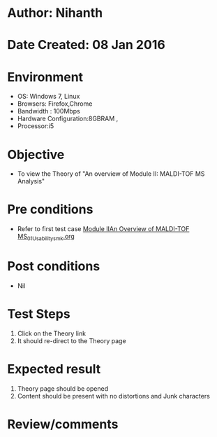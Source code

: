 * Author: Nihanth
* Date Created: 08 Jan 2016
* Environment
  - OS: Windows 7, Linux
  - Browsers: Firefox,Chrome
  - Bandwidth : 100Mbps
  - Hardware Configuration:8GBRAM , 
  - Processor:i5

* Objective
  - To view the Theory of "An overview of Module II: MALDI-TOF MS Analysis"

* Pre conditions
  - Refer to first test case [[https://github.com/Virtual-Labs/protein-engg-iitb/blob/master/test-cases/integration_test-cases/Module IIAn Overview of MALDI-TOF MS/Module IIAn Overview of MALDI-TOF MS_01_Usability_smk.org][Module IIAn Overview of MALDI-TOF MS_01_Usability_smk.org]]

* Post conditions
  - Nil
* Test Steps
  1. Click on the Theory link 
  2. It should re-direct to the Theory page

* Expected result
  1. Theory page should be opened
  2. Content should be present with no distortions and Junk characters

* Review/comments


